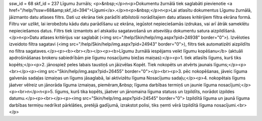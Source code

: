 ssw_id = 68skf_id = 237Līgumu žurnāls;<p>&nbsp;</p>\n<p>Dokumentu žurnālā tiek saglabāti pievienotie <a href="/help/?ssw=68&amp;skf_id=394">Līgumi</a>.</p>\n<p>&nbsp;</p>\n<p>Lai atlasītu dokumentus Līgumu žurnālā, jāizmanto datu atlases filtrs. Dati uz ekrāna tiek parādīti atbilstoši norādītajiem datu atlases kritērijiem filtra ekrāna formā. Filtru var uzlikt, lai ierobežotu kādu datu parādīšanu uz ekrāna, iegūstot nepieciešamās izdrukas, vai arī ātrāk sameklētu nepieciešamos datus. Filtrs tiek izmantots arī atskaišu sagatavošanā un atsevišķu dokumentu satura aizpildīšanā.</p>\n<p>Datu atlases kritērijus var saglabāt (<img src="/help/Skin/help/img.aspx?pid=24938" border="0">). Izvēloties izveidoto filtra sagatavi (<img src="/help/Skin/help/img.aspx?pid=24943" border="0">), filtrs tiek automatizēti aizpildīts no filtra sagataves.</p><p><b><br></b></p><p><b>Līgumu žurnālā iespējams veikt līgumu kopēšanu</b> (aktuāli apdrošināšanas brokeru sabiedrībām pie līgumu nosacījumu biežas maiņas):</p><p>1. tiek atlasīts līgums, kurš tiks kopēts;</p><p>2. jānospiež peles labais taustiņš un jāizvēlas Kopēt. Tiek nokopēts un atvērts jaunais līgums;</p><p><br></p><p><img src="Skin/help/img.aspx?pid=26455" border="0"></p><br><p>3. pēc nokopēšanas, jāveic līguma galvenās sadaļas izmaiņas un līgums jāsaglabā, lai aktivizētu līguma Nosacījumu sadaļu;</p><p>4. nokopētais līgums jāatver vēlreiz un jānorāda līguma izmaiņas, piemēram,&nbsp; līguma darbības termiņš un jaunie līguma nosacījumi;</p><p><br>\n</p>\n<p>5. līgums, kurš tika kopēts, jāatver un jānomaina līguma statuss un Izpildīts, norādot izpildes datumu.</p><p><br></p><p><img src="Skin/help/img.aspx?pid=24545" border="0"> Izpildītā līguma un jaunā līguma darbības termiņu nedrīkst pārklāties, pretējā gadījumā, izrakstot polisi, tiks ņemti vērā Izpildītā līguma nosacījumi.<br></p>